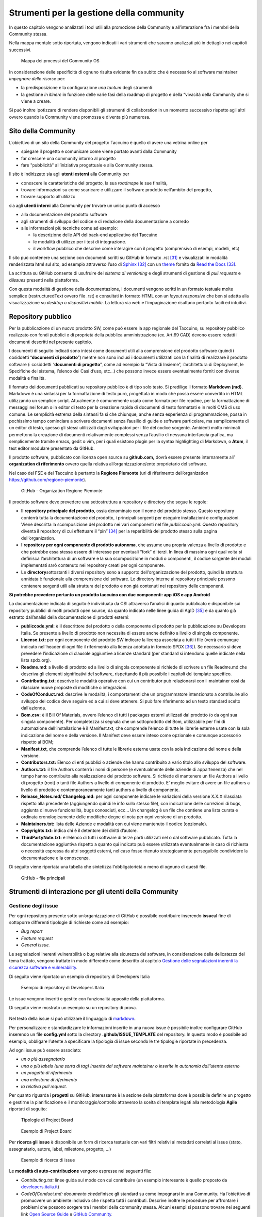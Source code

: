 Strumenti per la gestione della community
=============================================

In questo capitolo vengono analizzati i tool utili alla promozione della
Community e all’interazione fra i membri della Community stessa.

Nella mappa mentale sotto riportata, vengono indicati i vari strumenti
che saranno analizzati più in dettaglio nei capitoli successivi.

.. |image39| figure:: /immagini/1000020100000537000001B7495BA7821FA4B733.png
   :scale: 60 % 
   :alt: Mappa dei processi del Community OS

   Mappa dei processi del Community OS

In considerazione delle specificità di ognuno risulta evidente fin da
subito che è necessario al software maintainer *impegnare delle risorse*
per:

-  la predisposizione e la configurazione *una tantum* degli strumenti

-  la gestione *in itinere* in funzione delle varie fasi della roadmap
   di progetto e della “vivacità della Community che si viene a creare.

Si può inoltre ipotizzare di rendere disponibili gli strumenti di
collaboration in un momento successivo rispetto agli altri ovvero quando
la Community viene promossa e diventa più numerosa.

Sito della Community
--------------------------

L’obiettivo di un sito della Community del progetto Taccuino è quello di
avere una vetrina online per

-  spiegare il progetto e comunicare come viene portato avanti dalla
   Community

-  far crescere una community intorno al progetto

-  fare "pubblicità" all’iniziativa progettuale e alla Community stessa.

Il sito è indirizzato sia agli **utenti esterni** alla Community per

-  conoscere le caratteristiche del progetto, la sua *roadmap*\ e le sue
   finalità,

-  trovare informazioni su come scaricare e utilizzare il software
   prodotto nell’ambito del progetto,

-  trovare supporto all’utilizzo

sia agli **utenti interni** alla Community per trovare un unico punto
di accesso

-  alla documentazione del prodotto software

-  agli strumenti di sviluppo del codice e di redazione della
   documentazione a corredo

-  alle informazioni più tecniche come ad esempio:

   -  la descrizione delle API del back-end applicativo del Taccuino

   -  le modalità di utilizzo per i test di integrazione.

   -  il workflow pubblico che descrive come interagire con il progetto
      (comprensivo di esempi, modelli, etc)

Il sito può contenere una sezione con documenti scritti su GitHub in formato .rst  [31]_ e visualizzati in modalità renderizzata html sul sito, ad esempio attraverso l’uso di `Sphinx <http://sphinx-doc.org/>`__ [32]_ con un `theme <https://github.com/rtfd/sphinx_rtd_theme>`__  fornito da `Read the Docs <https://readthedocs.org/>`__  [33]_.

La scrittura su GitHub consente di usufruire del *sistema di versioning*
e degli strumenti di gestione di *pull requests* e di\ *issues* presenti
nella piattaforma.

Con questa modalità di gestione della documentazione, i documenti
vengono scritti in un formato testuale molte semplice (restructuredText
ovvero file .rst) e consultati in formato HTML con un *layout
responsive* che ben si adatta alla visualizzazione su *desktop o
dispositivi mobile*. La lettura via web e l’impaginazione risultano
pertanto facili ed intuitivi.

Repository pubblico
----------------------

Per la pubblicazione di un nuovo prodotto SW, come può essere la app
regionale del Taccuino, su repository pubblico realizzato con fondi
pubblici e di proprietà della pubblica amministrazione (ex. Art.69 CAD)
devono essere redatti i documenti descritti nel presente capitolo.

I documenti di seguito indicati sono intesi come documenti utili alla
comprensione del prodotto software (quindi i cosiddetti “\ **documenti
di prodotto**\ ”) mentre non sono inclusi i documenti utilizzati con la
finalità di realizzare il prodotto software (i cosiddetti “\ **documenti
di progetto**\ ”, come ad esempio la “Vista di Insieme”, l’architettura
di Deployment, le Specifiche del sistema, l’elenco dei Casi d’uso, etc…)
che possono invece essere eventualmente forniti con diverse modalità e
finalità.

Il formato dei documenti pubblicati su repository pubblico è di tipo
solo testo. Si predilige il formato **Markdown (md)**. Markdown è una
sintassi per la formattazione di testo puro, progettata in modo che
possa essere convertito in HTML utilizzando un semplice script.
Attualmente è comunemente usato come formato per file readme, per la
formattazione di messaggi nei forum o in editor di testo per la
creazione rapida di documenti di testo formattati e in molti CMS di uso
comune. Le semplicità estrema della sintassi fa sì che chiunque, anche
senza esperienza di programmazione, possa in pochissimo tempo cominciare
a scrivere documenti senza l’ausilio di guide o software particolare, ma
semplicemente di un editor di testo, spesso gli stessi utilizzati dagli
sviluppatori per i file del codice sorgente. Ambienti molto minimali
permettono la creazione di documenti relativamente complessi senza
l’ausilio di nessuna interfaccia grafica, ma semplicemente tramite
emacs, gedit o vim, per i quali esistono plugin per la syntax
highlighting di Markdown, o **Atom**, il text editor modulare presentato
da GitHub.

Il prodotto software, pubblicato con licenza open source su
**github.com,** dovrà essere presente internamente all’ **organization di riferimento** ovvero quella relativa all’organizzazione/ente
proprietario del software.

Nel caso del FSE e del Taccuino è pertanto la **Regione Piemonte** (url di riferimento dell’organization https://github.com/regione-piemonte). 

.. |image40| figure:: /immagini/10000201000005F6000003E7C1381834E73D0DAE.png
   :scale: 50 % 
   :alt: GitHub - Organization Regione Piemonte

   GitHub - Organization Regione Piemonte

Il prodotto software deve prevedere una sottostruttura a repository e
directory che segue le regole:

-  Il **repository principale del prodotto**, ossia denominato con il
   nome del prodotto stesso. Questo repository conterrà tutta la
   documentazione del prodotto, i principali sorgenti per eseguire
   installazioni e configurazioni. Viene descritta la scomposizione del
   prodotto nei vari componenti nel file *publiccode.yml*. Questo
   repository diventa il repository di cui effettuare il
   “pin” [34]_ per la reperibilità del prodotto stesso sulla
   pagina dell’organization.

-  I **repository per ogni componente di prodotto autonoma**, che assume
   una propria valenza a livello di prodotto e che potrebbe essa stessa
   essere di interesse per eventuali “fork” di terzi. In linea di
   massima ogni qual volta si definisca l’architettura di un software e
   la sua scomposizione in moduli o componenti, il codice sorgente dei
   moduli implementati sarò contenuto nei repository creati per ogni
   componente.

-  Le **directory**\ sottostanti i diversi repository sono a supporto
   dell'organizzazione del prodotto, quindi la struttura annidata è
   funzionale alla comprensione del software. Le directory interne al
   repository principale possono contenere sorgenti utili alla struttura
   del prodotto e non già contenuti nei repository delle componenti.

**Si potrebbe prevedere pertanto un prodotto taccuino con due
componenti: app iOS e app Android**

La documentazione indicata di seguito è individuata da CSI attraverso
l’analisi di quanto pubblicato e disponibile sui repository pubblici di
molti prodotti open source, da quanto indicato nelle linee guida di
AgID [35]_ e da quanto già estratto dall’analisi della
documentazione di prodotti esterni:

-  **publiccode.yml:** è il descrittore del prodotto o della componente
   di prodotto per la pubblicazione su Developers Italia. Se presente a
   livello di prodotto non necessita di essere anche definito a livello
   di singola componente.

-  **License.txt:** per ogni componente del prodotto SW indicare la
   licenza associata a tutti i file (verrà comunque indicato nell’header
   di ogni file il riferimento alla licenza adottata in formato
   SPDX [36]_). Se necessario si deve prevedere l’indicazione
   di clausole aggiuntive a licenze standard (per standard si intendono
   quelle indicate nella lista spdx.org).

-  **Readme.md**: a livello di prodotto ed a livello di singola
   componente si richiede di scrivere un file Readme.md che descriva gli
   elementi significativi del software, rispettando il più possibile i
   capitoli del template specifico.

-  **Contributing.txt**: descrive le modalità operative con cui un
   contributor può relazionarsi con il maintainer così da rilasciare
   nuove proposte di modifiche o integrazioni.

-  **CodeOfConduct.md**: descrive le modalità, i comportamenti che un
   programmatore intenzionato a contribuire allo sviluppo del codice
   deve seguire ed a cui si deve attenere. Si può fare riferimento ad un
   testo standard scelto dall’azienda.

-  **Bom.csv:** è il Bill Of Materials, ovvero l’elenco di tutti i
   packages esterni utilizzati dal prodotto (o da ogni sua singola
   componente). Per completezza si segnala che un sottoprodotto del Bom,
   utilizzabile per fini di automazione dell’installazione è il
   Manifest.txt, che comprende l’elenco di tutte le librerie esterne
   usate con la sola indicazione del nome e della versione. Il Manifest
   deve essere inteso come opzionale e comunque accessorio rispetto al
   BOM;

-  **Manifest.txt**, che comprende l’elenco di tutte le librerie esterne
   usate con la sola indicazione del nome e della versione.

-  **Contributors.txt:** Elenco di enti pubblici o aziende che hanno
   contribuito a vario titolo allo sviluppo del software.

-  **Authors.txt:** il file Authors conterrà i nomi di persone (e
   eventualmente delle aziende di appartenenza) che nel tempo hanno
   contribuito alla realizzazione del prodotto software. Si richiede di
   mantenere un file Authors a livello di progetto (root) o tanti file
   Authors a livello di componente di prodotto. E’ meglio evitare di
   avere un file authors a livello di prodotto e contemporaneamente
   tanti authors a livello di componente.

-  **Release_Notes.md/ Changelog.md:** per ogni componente indicare le
   variazioni della versione X.X.X rilasciata rispetto alla precedente
   (aggiungendo quindi le info sullo stesso file), con indicazione delle
   correzioni di bugs, aggiunta di nuove funzionalità, bugs conosciuti,
   ecc… Un changelog è un file che contiene una lista curata e ordinata
   cronologicamente delle modifiche degne di nota per ogni versione di
   un prodotto.

-  **Maintainers.txt:** lista delle Aziende e modalità con cui viene
   mantenuto il codice (opzionale).

-  **Copyrights.txt:** indica chi è il detentore dei diritti d’autore.

-  **ThirdPartyNote.txt:** è l’elenco di tutti i software di terze
   parti utilizzati nel o dal software pubblicato. Tutta la
   documentazione aggiuntiva rispetto a quanto qui indicato può essere
   utilizzata eventualmente in caso di richiesta o necessità espressa da
   altri soggetti esterni, nel caso fosse ritenuto strategicamente
   perseguibile condividere la documentazione e la conoscenza.

Di seguito viene riportata una tabella che sintetizza l'obbligatorietà o
meno di ognuno di questi file.

.. |image40| figure:: /immagini/file.jpg
   :scale: 80 % 
   :alt: GitHub - file principali

   GitHub - file principali



Strumenti di interazione per gli utenti della Community
-----------------------------------------------------------



Gestione degli issue
~~~~~~~~~~~~~~~~~~~~~~~

Per ogni repository presente sotto un’organizzazione di GitHub è
possibile contribuire inserendo **issue**\ al fine di sottoporre
differenti tipologie di richieste come ad esempio:

-  *Bug report*

-  *Feature request*

-  *General issue.*

Le segnalazioni inerenti vulnerabilità o bug relative alla sicurezza del
software, in considerazione della delicatezza del tema trattato, vengono
trattate in modo differente come descritto al capitolo `Gestione delle segnalazioni inerenti la sicurezza software e vulnerability <#_5gu151hbbsiw>`__.

Di seguito viene riportato un esempio di repository di Developers Italia

.. |image41| figure:: /immagini/1000020100000305000001E6A86C6F95D0BA799E.png
   :scale: 50 % 
   :alt: Esempio di repository di Developers Italia

   Esempio di repository di Developers Italia

Le issue vengono inseriti e gestite con funzionalità apposite della
piattaforma.

Di seguito viene mostrato un esempio su un repository di prova.

.. |image42| figure:: /immagini/100002010000040A000003091A61995D8B0B0B22.png
   :scale: 50 % 
   :alt:  Repository di prova

    Repository di prova

Nel testo della issue si può utilizzare il linguaggio di `markdown <https://guides.github.com/features/mastering-markdown/>`__.

Per personalizzare e standardizzare le informazioni inserite in una
nuova issue è possibile inoltre configurare GitHub inserendo un file
**config.yml** sotto la directory **.github/ISSUE_TEMPLATE** del
repository. In questo modo è possibile ad esempio, obbligare l’utente a
specificare la tipologia di issue secondo le tre tipologie riportate in
precedenza.

Ad ogni issue può essere associato:

-  *un o più assegnatario*

-  *una o più labels (una sorta di tag) inserite dal software maintainer
   o inserite in autonomia dall’utente esterno*

-  *un progetto di riferimento*

-  *una milestone di riferimento*

-  *la relativa pull request.*

Per quanto riguarda i **progetti** su GitHub, interessante è la sezione
della piattaforma dove è possibile definire un progetto e gestirne la
pianificazione e il monitoraggio/controllo attraverso la scelta di
template legati alla metodologia **Agile** riportati di seguito:


.. |image43| figure:: /immagini/10000201000001010000017E093E3FC1DC131E33.png
   :scale: 50 % 
   :alt: Tipologie di Project Board

   Tipologie di Project Board
   
.. |image44| figure:: /immagini/10000201000003790000019481AEB168D672B44D.png
   :scale: 50 % 
   :alt: Esempio di Project Board

   Esempio di Project Board

Per **ricerca gli issue** è disponibile un form di ricerca testuale con
vari filtri relativi ai metadati correlati al issue (stato,
assegnatario, autore, label, milestone, progetto, …)


.. |image45| figure:: /immagini/10000201000003CA000001BBC0F603CB35257D44.png
   :scale: 50 % 
   :alt: Esempio di ricerca di issue

   Esempio di ricerca di issue

Le **modalità di auto-contribuzione** vengono espresse nei seguenti
file:

-  *Contributing.txt:* linee guida sul modo con cui contribuire (un esempio interesante è quello proposto da `developers.italia.it <https://github.com/italia/developers.italia.it/blob/master/CONTRIBUTING.md>`__)

-  *CodeOfConduct.md: documento che*\ definisce gli standard su come
   impegnarsi in una Community. Ha l’obiettivo di promuovere un ambiente
   inclusivo che rispetta tutti i contributi. Descrive inoltre le
   procedure per affrontare i problemi che possono sorgere tra i membri
   della community stessa. Alcuni esempi si possono trovare nei seguenti
   link `Open Source Guide <https://opensource.guide/code-of-conduct/>`__ e `GitHub Community <https://docs.github.com/en/github/site-policy/github-community-guidelines>`_.



Gestione delle pull request
~~~~~~~~~~~~~~~~~~~~~~~~~~~

Inserire una pull request significa contribuire alla modifica del
software presente all’interno di un repository GitHub, che usa il
sistema di controllo di versione `Git <https://datasift.github.io/gitflow/IntroducingGitFlow.html>`__.

.. |image46| figure:: /immagini/10000201000001EE000002CDED689EF19359D93D.png
   :scale: 50 % 
   :alt: GitFlow

   GitFlow

In figura è riportato un esempio di linee di codice utilizzate su un
software in cui nel tempo vengono gestite tre release opportunamente
identificate da **tag**\ per consentire bug fixing urgenti (hot fix) ed
evolutive con nuove funzionalità. Le modifiche possono essere apportate
direttamente sul portale o lavorando in locale sul proprio computer.

Per creare una pull request, se non si hanno i permessi per lavorare nel
repository originale, si lavora in un fork ed è quindi necessario
seguire gli step riportati in sintesi di seguito:

-  con un account GitHub effettuare un **fork**\ del repository su cui
   si vuole contribuire con una modifica

-  creare una *copia locale del fork* fatto allo step precedente
   (accesso in lettura/scrittura)

-  aggiungere un nuovo riferimento al *repository remoto
   (*\ denominato\ *upstream)*\ del progetto originale così da poter
   sincronizzare il software del repository locale con eventuali
   modifiche che nel frattempo possono intercorrere su quello remoto
   della community (accesso in sola lettura)

-  sincronizzare la copia locale con la linea di codice corretta (vari
   *branch o master*). Se il progetto segue il *git-flow*, saranno
   presenti sia il branch *master*\ che *develop*. In caso di bugs si
   creerà il *branch*\ partendo da master, per nuove features invece da
   *develop*. Nel caso sia presente solo master si creerà partendo da
   master stesso.

-  creare branch considerando che i nomi dei branch hanno normalmente
   prefissi hotfix/ o feature/ in base al tipo di modifica che si vuole
   fare

-  effettuare la modifica al codice

-  generare la Pull Request per inviare la modifica dal repository
   locale al repository originale

-  Successivamente su `GitHub <https://github.com/>`__ andare sul fork
   creato e cliccare, “Compare & pull request”

-  Inserire titolo e descrizione della modifica effettuata osservando le
   indicazioni riportate nel file CONTRIBUTING.md presente nella root
   del repository

-  controllare il diff dei cambiamenti che la Pull Request apporta

-  cliccare su “Create Pull Request” per sottomettere la modifica al
   software maintainer per revisione.

-  se la modifica non viene accolta, è necessario, rispondere ad
   eventuali richieste di code review

La piattaforma come per gli issue consente di personalizzare e
standardizzare le informazioni inserite in una nuova pull request
attraverso gli opportuni template di configurazione.

La ricerca della pull request sul portale segue le stesse logiche della
ricerca implementata per gli issue.



Gestione delle segnalazioni inerenti la sicurezza software e vulnerability
~~~~~~~~~~~~~~~~~~~~~~~~~~~~~~~~~~~~~~~~~~~~~~~~~~~~~~~~~~~~~~~~~~~~~~~~~~~~~~~~~

In considerazione dell’importanza che riveste l’aspetto della sicurezza
informatica nel contesto delle applicazioni in ambito sanitario che
trattano dati personali e sensibili, risulta fondamentale definire nella
Community del Taccuino le modalità con cui trattare eventuali
segnalazioni di bachi e vulnerabilità di sicurezza rilevate dagli
utenti.

Tali bug devono essere trattati con maggiore attenzione rispetto ai bug
di programmazione gestibili attraverso il processo di gestione delle
pull request.

A questo scopo è best practice indicare le modalità di gestione delle
vulnerabilità in una sezione del sito del progetto dedicata alle
**Responsible Disclosure Policy.**

Si può prevedere di inviare le *segnalazioni via e-mail* ad un apposito
indirizzo di posta del software maintainer. Si consiglia di utilizzare
una cifratura (con chiave PGP) sui dettagli della segnalazioni per
evitare che le informazioni critiche siano utilizzabili da terzi per
fini malevoli. La segnalazione deve essere corredata dalle informazioni
utili che consentano di riprodurre la vulnerabilità come ad esempio:

-  *tipo di vulnerabilità;*

-  *servizio o URL o IP interessati;*

-  *requisiti per riprodurre il problema;*

-  *informazioni necessarie per riprodurre il problema;*

-  *impatto della vulnerabilità insieme a una spiegazione di come un
   utente malintenzionato potrebbe trovarla e sfruttarla.*

Nel caso dei progetti della PA centrale “PagoPA” e “IO”, la sezione
suddetta è stata denominata “sicurezza” ed è linkata in fondo alla
homepage del sito dei rispettivi progetti.

.. |image47| figure:: /immagini/100002010000063100000399379C06D5FF5CC3DB.png
   :scale: 50 % 
   :alt: Sezione sicurezza di App IO

   Strumenti di collaboration



Editing condiviso con Wiki
~~~~~~~~~~~~~~~~~~~~~~~~~~~~~~~~

In ogni repository di GitHub è inoltre disponibile un wiki, uno
strumento facile e veloce per redigere documenti in modalità condivisa.

Nell’esempio sono state create due pagine e in particolare la
**Home** ha un collegamento ipertestuale alla pagina di prova **Pagina1**

.. |image48| figure:: /immagini/10000201000003DD000001A1268673E4320169B3.png
   :scale: 50 % 
   :alt: Esempio di Wiki

   Esempio di Wiki

Le pagine possono essere scritte in vari linguaggi come ad esempio
mediaWiki (conosciuto per Wikipedia), markdown (.md) e reStructuredText
(.rst).

.. |image49| figure:: /immagini/10000201000003D2000001BF2F8D869764C6F6D9.png
   :scale: 50 % 
   :alt: Linguaggi delle pagine Wiki

   Linguaggi delle pagine Wiki

Strumenti di collaboration
~~~~~~~~~~~~~~~~~~~~~~~~~~~~~~~~~~~

A completamento degli strumenti in precedenza descritti, si possono
aggiungere servizi per favorire la collaborazione fra gli utenti della
Community del Taccuino Personale e quindi gestire **comunicazioni
asincrone**, come ad esempio forum, mailing list e newsletter, e
**sincrone**, come la chat.

Tali strumenti possono essere predisposti in funzione delle esigenze
specifiche e della crescita della Community stessa. Si deve considerare
inoltre che troppi strumenti possono “confondere” e “disperdere le
informazioni che si vogliono veicolare” e pertanto deve essere
attentamente valutato il loro inserimento per convergere su quelli più
efficienti ed efficaci per gli scopi comunicativi che si vogliono
raggiungere.

Nel primo caso la comunicazione prevede un interazione fra gli utenti
non istantanea (del tipo “scrivo e aspetto”) ed è più strutturata. Nel
**forum** è richiesto un gestore dei contenuti che vengono pubblicati e
pertanto lo strumento deve essere presidiato. Un esempio di tool open
source è *Discourse*, utilizzato peraltro da Developers
Italia.

.. |imageC| figure:: /immagini/100002010000012400000058F047157144C9A970.png
   :scale: 50 % 
   :alt: Discourse

   Discourse


Altri tipi di strumento di comunicazione asincrona sono:

-  la **mailing list**  ovvero l’invio di email su temi specifici ad una
   lista di utenti che possono interagire fra di loro. Tali email
   vengono normalmente rese accessibili pubblicamente online e
   indicizzate.

-  la **newsletter**  ovvero l’invio di email per la comunicazione di
   news (ad esempio nuove release software) in modalità unidirezionale
   verso gli utenti iscritti.

E’ da notare come le piattaforme di gestione delle email tendano ad
includere funzionalità tipiche sia di mailing list sia di newsletter.
Esempi di strumenti open source sono: *Dada Mail, GNU Mailman, phpList e
OpenEMM.* 

Per le comunicazioni istantanee fra gli utenti si possono predisporre
strumenti di comunicazione sincrona. Nel caso di una Community come
quella del Taccuino si può prevedere che i Team di progetto siano utenti
dello strumento di **chat**  per favorire il coinvolgimento degli utenti
e contributori. 

Developers Italia ad esempio utilizza il servizio SaaS di chat Slack
(soluzione proprietaria).

Alternative open source a questo strumento possono essere: *Mattermost,
Zulip Chat e Rocket.Chat*. 

E’ da notare come sul repository GitHub sia nativamente integrato lo
strumento di chat *Gitter*.

.. |imageC| figure:: /immagini/collaboration.jpg
   :scale: 50 % 
   :alt: Strumenti di collaboration

   Strumenti di collaboration

.. [31] reStructuredText è un linguaggio di `markup <https://it.wikipedia.org/wiki/Markup>`__ caratterizzato da un'elevata leggibilità a livello di `codice sorgente <https://it.wikipedia.org/wiki/Codice_sorgente>`__. Il `parser <https://it.wikipedia.org/wiki/Parser>`__ alla base di reStructuredText è una componente del `framework <https://it.wikipedia.org/wiki/Framework>`__  `Docutils <https://it.wikipedia.org/w/index.php?title=Docutils&action=edit&redlink=1>`__, scritto nel `linguaggio di programmazione <https://it.wikipedia.org/wiki/Linguaggio_di_programmazione>`__ `Python <https://it.wikipedia.org/wiki/Python>`__ e progettato per la gestione del testo.

.. [32] "Sphinx is a tool that makes it easy to create intelligent and beautiful documentation, written by Georg Brandl and licensed under the BSD license. Sphinx is a powerful documentation generator that has many great features for writing technical documentation including: Generate web pages, printable PDFs, documents for e-readers (ePub), and more all from the same sources" (source: Sphinx site)

.. [33] Read the Docs è un servizio gratuito che consente di gestire la documentazione di un progetto software sul sito della Community omonima. Fornisce funzionalità di versioning, build automatico dei file ospitati su GitHub e hosting dei file renderizzati con apposito theme sul sito `readthedocs.io <https://taccuino-community-os.readthedocs.io/>`__ tramite Sphinx.

.. [34] Per “pin” si intende l’operazione, prevista su GitHub e sui principali siti per la gestione dei repository pubblici, per effettuare dei link a singoli repository da mostrare sulla homepage dell’organization in modo da evidenziare il repository per gli utenti interessati.

.. [35] `“Linee Guida AgID Riuso e Software Libero”, Agenzia per l’Italia  Digitale (AgID), 2019 <https://docs.italia.it/italia/developers-italia/lg-acquisizione-e-riuso-softwareper-pa-docs/it/>`__

.. [36] `“SPDX – Software Package Data Exchange”, Linux Foundation <https://spdx.org/>`__
